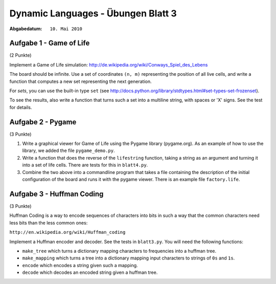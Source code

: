 =======================================
Dynamic Languages - Übungen Blatt 3
=======================================

:Abgabedatum: ``10. Mai 2010``


Aufgabe 1 - Game of Life
------------------------

(2 Punkte)

Implement a Game of Life simulation:
http://de.wikipedia.org/wiki/Conways_Spiel_des_Lebens

The board should be infinite.  Use a set of coordinates ``(n, m)``
representing the position of all live cells, and write a function
that computes a new set representing the next generation.

For *sets*, you can use the built-in type ``set`` (see
http://docs.python.org/library/stdtypes.html#set-types-set-frozenset).

To see the results, also write a function that turns such a set into a
multiline string, with spaces or 'X' signs.  See the test for details.


Aufgabe 2 - Pygame
------------------

(3 Punkte)

1. Write a graphical viewer for Game of Life using the Pygame library
   (pygame.org).  As an example of how to use the library, we added the file
   ``pygame_demo.py``. 

2. Write a function that does the reverse of the ``lifestring`` function, taking
   a string as an argument and turning it into a set of life cells. There are
   tests for this in ``blatt4.py``.

3. Combine the two above into a commandline program that takes a file containing
   the description of the initial configuration of the board and runs it with
   the pygame viewer. There is an example file ``factory.life``.


Aufgabe 3 - Huffman Coding
--------------------------

(3 Punkte)

Huffman Coding is a way to encode sequences of characters into bits in such a
way that the common characters need less bits than the less common ones:

``http://en.wikipedia.org/wiki/Huffman_coding``

Implement a Huffman encoder and decoder. See the tests in ``blatt3.py``. You
will need the following functions:

- ``make_tree`` which turns a dictionary mapping characters to frequencies into a huffman tree.

- ``make_mapping`` which turns a tree into a dictionary mapping input characters to strings of ``0s`` and ``1s``.

- ``encode`` which encodes a string given such a mapping.

- ``decode`` which decodes an encoded string given a huffman tree.
